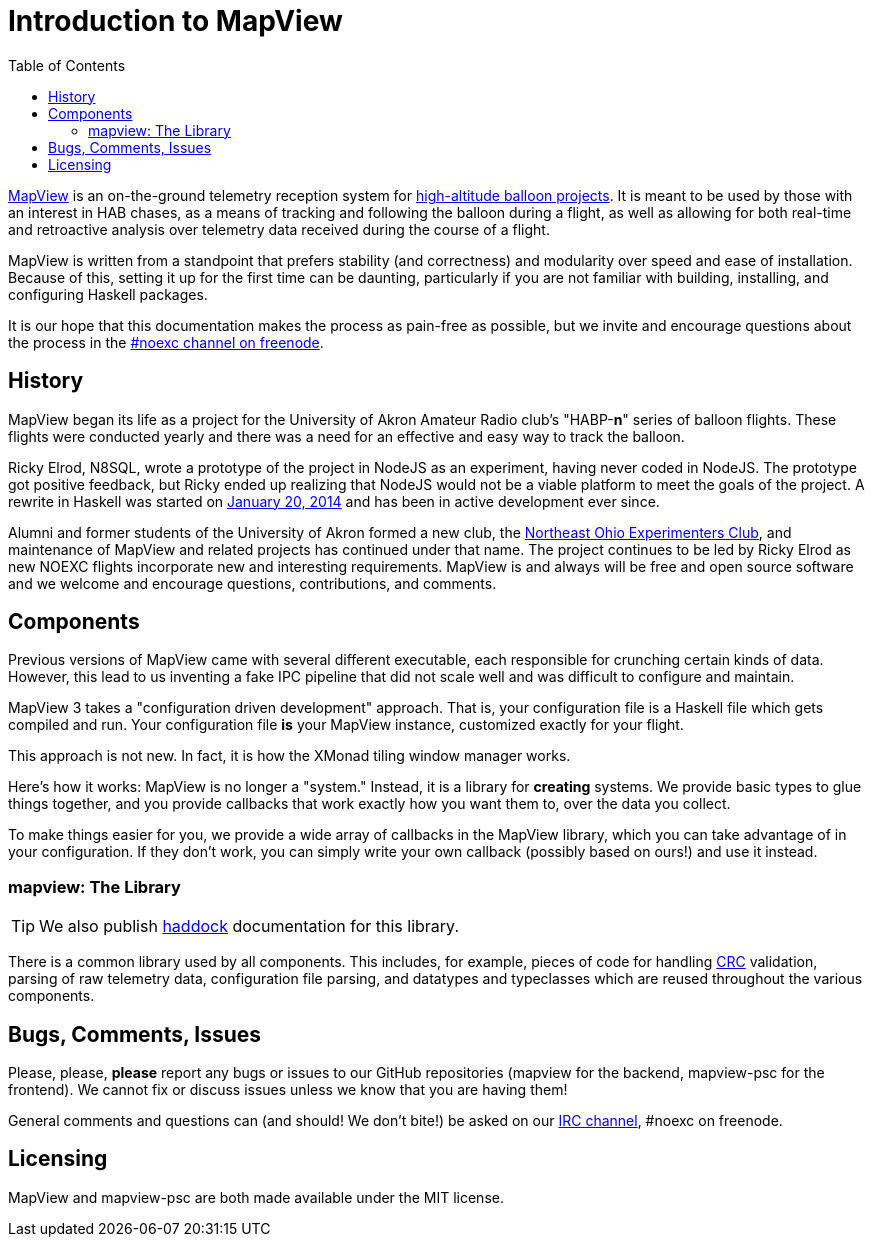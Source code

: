:toc: right
:icons: font

= Introduction to MapView

link:https://github.com/noexc/mapview[MapView] is an on-the-ground telemetry
reception system for
link:https://en.wikipedia.org/wiki/High-altitude_balloon[high-altitude balloon projects].
It is meant to be used by those with an interest in HAB chases, as a means of
tracking and following the balloon during a flight, as well as allowing for
both real-time and retroactive analysis over telemetry data received during the
course of a flight.

MapView is written from a standpoint that prefers stability (and correctness)
and modularity over speed and ease of installation. Because of this, setting it
up for the first time can be daunting, particularly if you are not familiar with
building, installing, and configuring Haskell packages.

It is our hope that this documentation makes the process as pain-free as
possible, but we invite and encourage questions about the process in the
link:irc://irc.freenode.net/noexc[#noexc channel on freenode].

== History

MapView began its life as a project for the University of Akron Amateur Radio
club's "HABP-*n*" series of balloon flights. These flights were conducted yearly
and there was a need for an effective and easy way to track the balloon.

Ricky Elrod, N8SQL, wrote a prototype of the project in NodeJS as an experiment,
having never coded in NodeJS. The prototype got positive feedback, but Ricky
ended up realizing that NodeJS would not be a viable platform to meet the goals
of the project. A rewrite in Haskell was started on
link:https://github.com/noexc/mapview/commit/3df37823aa9bf596406cc5dbdeed004d5a167517[January 20, 2014]
and has been in active development ever since.

Alumni and former students of the University of Akron formed a new club, the
link:https://noexc.org/[Northeast Ohio Experimenters Club], and maintenance
of MapView and related projects has continued under that name. The project
continues to be led by Ricky Elrod as new NOEXC flights incorporate new and
interesting requirements. MapView is and always will be free and open source
software and we welcome and encourage questions, contributions, and comments.

== Components

Previous versions of MapView came with several different executable, each
responsible for crunching certain kinds of data. However, this lead to us
inventing a fake IPC pipeline that did not scale well and was difficult to
configure and maintain.

MapView 3 takes a "configuration driven development" approach. That is, your
configuration file is a Haskell file which gets compiled and run. Your
configuration file **is** your MapView instance, customized exactly for your
flight.

This approach is not new. In fact, it is how the XMonad tiling window manager
works.

Here's how it works: MapView is no longer a "system." Instead, it is a library
for *creating* systems. We provide basic types to glue things together, and you
provide callbacks that work exactly how you want them to, over the data you
collect.

To make things easier for you, we provide a wide array of callbacks in the
MapView library, which you can take advantage of in your configuration. If they
don't work, you can simply write your own callback (possibly based on ours!) and
use it instead.

=== mapview: The Library

TIP: We also publish link:/haddock[haddock] documentation for this
library.

There is a common library used by all components. This includes, for example,
pieces of code for handling
link:https://en.wikipedia.org/wiki/Cyclic_redundancy_check[CRC] validation,
parsing of raw telemetry data, configuration file parsing, and datatypes and
typeclasses which are reused throughout the various components.

== Bugs, Comments, Issues

Please, please, **please** report any bugs or issues to our GitHub repositories
(mapview for the backend, mapview-psc for the frontend). We cannot fix or
discuss issues unless we know that you are having them!

General comments and questions can (and should! We don't bite!) be asked on our
link://irc.freenode.net/noexc[IRC channel], #noexc on freenode.

== Licensing

MapView and mapview-psc are both made available under the MIT license.
